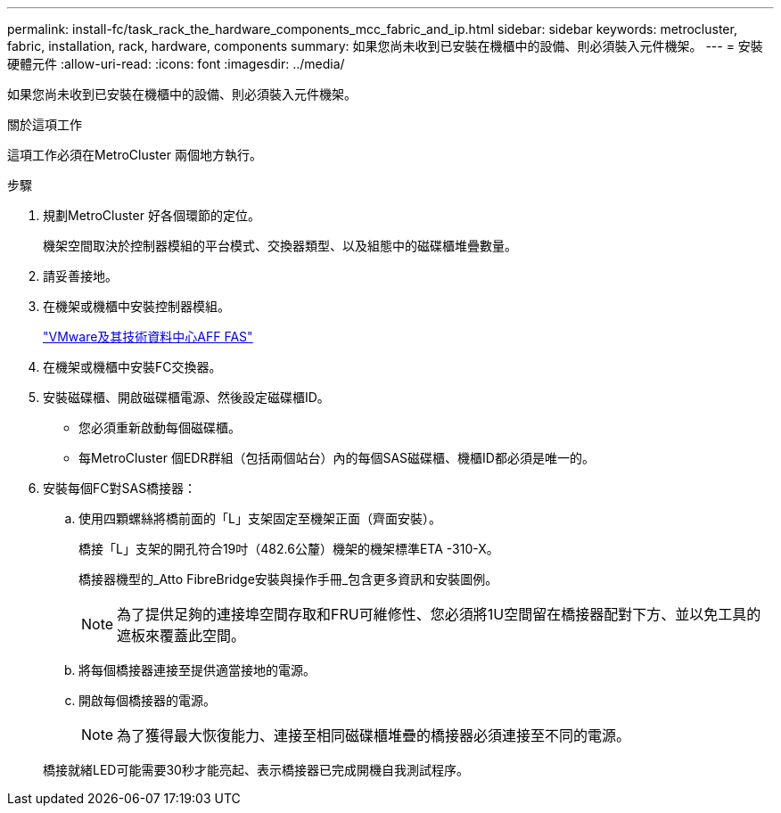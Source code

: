 ---
permalink: install-fc/task_rack_the_hardware_components_mcc_fabric_and_ip.html 
sidebar: sidebar 
keywords: metrocluster, fabric, installation, rack, hardware, components 
summary: 如果您尚未收到已安裝在機櫃中的設備、則必須裝入元件機架。 
---
= 安裝硬體元件
:allow-uri-read: 
:icons: font
:imagesdir: ../media/


[role="lead"]
如果您尚未收到已安裝在機櫃中的設備、則必須裝入元件機架。

.關於這項工作
這項工作必須在MetroCluster 兩個地方執行。

.步驟
. 規劃MetroCluster 好各個環節的定位。
+
機架空間取決於控制器模組的平台模式、交換器類型、以及組態中的磁碟櫃堆疊數量。

. 請妥善接地。
. 在機架或機櫃中安裝控制器模組。
+
https://docs.netapp.com/platstor/index.jsp["VMware及其技術資料中心AFF FAS"]

. 在機架或機櫃中安裝FC交換器。
. 安裝磁碟櫃、開啟磁碟櫃電源、然後設定磁碟櫃ID。
+
** 您必須重新啟動每個磁碟櫃。
** 每MetroCluster 個EDR群組（包括兩個站台）內的每個SAS磁碟櫃、機櫃ID都必須是唯一的。


. 安裝每個FC對SAS橋接器：
+
.. 使用四顆螺絲將橋前面的「L」支架固定至機架正面（齊面安裝）。
+
橋接「L」支架的開孔符合19吋（482.6公釐）機架的機架標準ETA -310-X。

+
橋接器機型的_Atto FibreBridge安裝與操作手冊_包含更多資訊和安裝圖例。

+

NOTE: 為了提供足夠的連接埠空間存取和FRU可維修性、您必須將1U空間留在橋接器配對下方、並以免工具的遮板來覆蓋此空間。

.. 將每個橋接器連接至提供適當接地的電源。
.. 開啟每個橋接器的電源。
+

NOTE: 為了獲得最大恢復能力、連接至相同磁碟櫃堆疊的橋接器必須連接至不同的電源。

+
橋接就緒LED可能需要30秒才能亮起、表示橋接器已完成開機自我測試程序。




